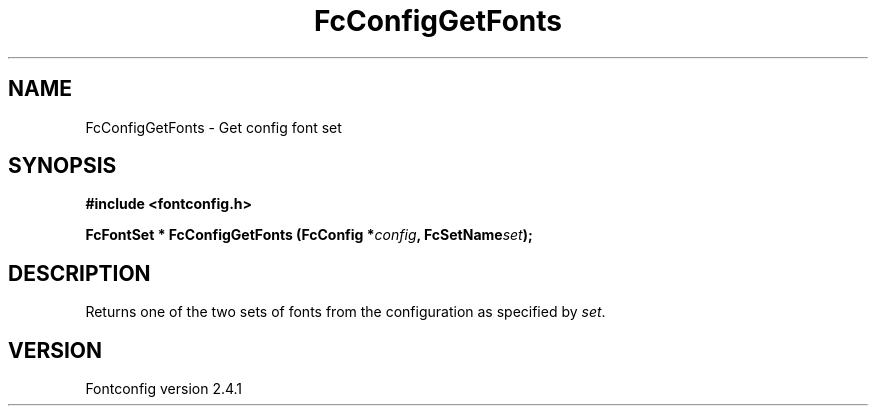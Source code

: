 .\" This manpage has been automatically generated by docbook2man 
.\" from a DocBook document.  This tool can be found at:
.\" <http://shell.ipoline.com/~elmert/comp/docbook2X/> 
.\" Please send any bug reports, improvements, comments, patches, 
.\" etc. to Steve Cheng <steve@ggi-project.org>.
.TH "FcConfigGetFonts" "3" "15 September 2006" "" ""

.SH NAME
FcConfigGetFonts \- Get config font set
.SH SYNOPSIS
.sp
\fB#include <fontconfig.h>
.sp
FcFontSet * FcConfigGetFonts (FcConfig *\fIconfig\fB, FcSetName\fIset\fB);
\fR
.SH "DESCRIPTION"
.PP
Returns one of the two sets of fonts from the configuration as specified
by \fIset\fR\&.
.SH "VERSION"
.PP
Fontconfig version 2.4.1
